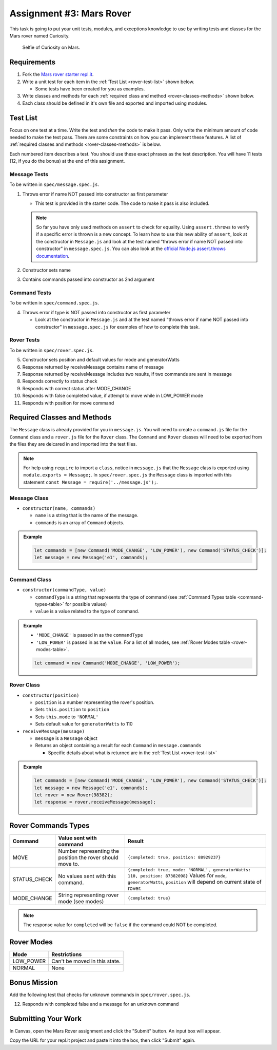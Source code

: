 Assignment #3: Mars Rover
=========================
This task is going to put your unit tests, modules, and exceptions knowledge to use
by writing tests and classes for the Mars rover named Curiosity.

.. figure:: figures/curiosity-rover-selfie.jpg
   :alt: Image of Curiosity rover taken by the rover on Mars.

   Selfie of Curiosity on Mars.


Requirements
------------

#. Fork the `Mars rover starter repl.it <https://repl.it/@launchcode/mars-rover-starter>`_.
#. Write a unit test for each item in the :ref:`Test List <rover-test-list>` shown below.

   * Some tests have been created for you as examples.

#. Write classes and methods for each :ref:`required class and method <rover-classes-methods>` shown below.

#. Each class should be defined in it's own file and exported and imported using modules.

.. _rover-test-list:

Test List
---------
Focus on one test at a time. Write the test and *then* the code to make it pass. Only write the minimum
amount of code needed to make the test pass. There are some constraints on
how you can implement these features. A list of :ref:`required classes and methods <rover-classes-methods>` is below.

Each numbered item describes a test. You should use these exact phrases as the test description. You will have
11 tests (12, if you do the bonus) at the end of this assignment.

Message Tests
^^^^^^^^^^^^^
To be written in ``spec/message.spec.js``.

1. Throws error if name NOT passed into constructor as first parameter

   * This test is provided in the starter code. The code to make it pass is also included.

   .. note::

      So far you have only used methods on ``assert`` to check for equality. Using ``assert.throws`` to verify if a specific
      error is thrown is a new concept. To learn how to use this new ability of ``assert``, look at the constructor in
      ``Message.js`` and look at the test named "throws error if name NOT passed into constructor" in ``message.spec.js``.
      You can also look at the `official Node.js assert.throws documentation <https://nodejs.org/docs/latest-v10.x/api/assert.html#assert_assert_throws_fn_error_message>`_.

2. Constructor sets name
3. Contains commands passed into constructor as 2nd argument

Command Tests
^^^^^^^^^^^^^
To be written in ``spec/command.spec.js``.

4. Throws error if type is NOT passed into constructor as first parameter

   * Look at the constructor in ``Message.js`` and at the test named "throws error if name NOT passed into constructor" in ``message.spec.js`` for examples of how to complete this task.

Rover Tests
^^^^^^^^^^^
To be written in ``spec/rover.spec.js``.

5. Constructor sets position and default values for mode and generatorWatts
6. Response returned by receiveMessage contains name of message
7. Response returned by receiveMessage includes two results, if two commands are sent in message
8. Responds correctly to status check
9. Responds with correct status after MODE_CHANGE
10. Responds with false completed value, if attempt to move while in LOW_POWER mode
11. Responds with position for move command

.. _rover-classes-methods:

Required Classes and Methods
----------------------------

The ``Message`` class is already provided for you in ``message.js``. You will need to create a ``command.js`` file for the ``Command`` class and a ``rover.js`` file for the ``Rover`` class.
The ``Command`` and ``Rover`` classes will need to be exported from the files they are delcared in and imported into the test files.

.. note::

   For help using ``require`` to import a ``class``, notice in ``message.js`` that the ``Message`` class is exported using ``module.exports = Message;``.
   In ``spec/rover.spec.js`` the ``Message`` class is imported with this statement ``const Message = require('../message.js');``.

Message Class
^^^^^^^^^^^^^

* ``constructor(name, commands)``

  * ``name`` is a string that is the name of the message.
  * ``commands`` is an array of ``Command`` objects.

.. admonition:: Example

   .. sourcecode:: js

      let commands = [new Command('MODE_CHANGE', 'LOW_POWER'), new Command('STATUS_CHECK')];
      let message = new Message('e1', commands);

Command Class
^^^^^^^^^^^^^

* ``constructor(commandType, value)``

  * ``commandType`` is a string that represents the type of command (see :ref:`Command Types table <command-types-table>` for possible values)
  * ``value`` is a value related to the type of command.

.. admonition:: Example

   * ``'MODE_CHANGE'`` is passed in as the ``commandType``
   * ``'LOW_POWER'`` is passed in as the ``value``. For a list of all modes, see :ref:`Rover Modes table <rover-modes-table>`.

   .. sourcecode:: js

      let command = new Command('MODE_CHANGE', 'LOW_POWER');



Rover Class
^^^^^^^^^^^

* ``constructor(position)``

  * ``position`` is a number representing the rover's position.
  * Sets ``this.position`` to ``position``
  * Sets ``this.mode`` to ``'NORMAL'``
  * Sets default value for ``generatorWatts`` to 110

* ``receiveMessage(message)``

  * ``message`` is a ``Message`` object
  * Returns an object containing a result for each ``Command`` in ``message.commands``

    * Specific details about what is returned are in the :ref:`Test List <rover-test-list>`

.. admonition:: Example

   .. sourcecode:: js

      let commands = [new Command('MODE_CHANGE', 'LOW_POWER'), new Command('STATUS_CHECK')];
      let message = new Message('e1', commands);
      let rover = new Rover(98382);
      let response = rover.receiveMessage(message);

.. _command-types-table:

Rover Commands Types
--------------------
.. list-table::
   :widths: auto
   :header-rows: 1

   * - Command
     - Value sent with command
     - Result
   * - MOVE
     - Number representing the position the rover should move to.
     - ``{completed: true, position: 88929237}``
   * - STATUS_CHECK
     - No values sent with this command.
     - ``{completed: true, mode: 'NORMAL', generatorWatts: 110, position: 87382098}`` Values for ``mode``, ``generatorWatts``, ``position`` will depend on current state of rover.
   * - MODE_CHANGE
     - String representing rover mode (see modes)
     - ``{completed: true}``

.. note:: The response value for ``completed`` will be ``false`` if the command could NOT be completed.

.. _rover-modes-table:

Rover Modes
-----------
.. list-table::
   :widths: auto
   :header-rows: 1

   * - Mode
     - Restrictions
   * - LOW_POWER
     - Can't be moved in this state.
   * - NORMAL
     - None


Bonus Mission
-------------
Add the following test that checks for unknown commands in ``spec/rover.spec.js``.

12. Responds with completed false and a message for an unknown command


Submitting Your Work
--------------------

In Canvas, open the Mars Rover assignment and click the "Submit" button.
An input box will appear.

Copy the URL for your repl.it project and paste it into the box, then click
"Submit" again.
